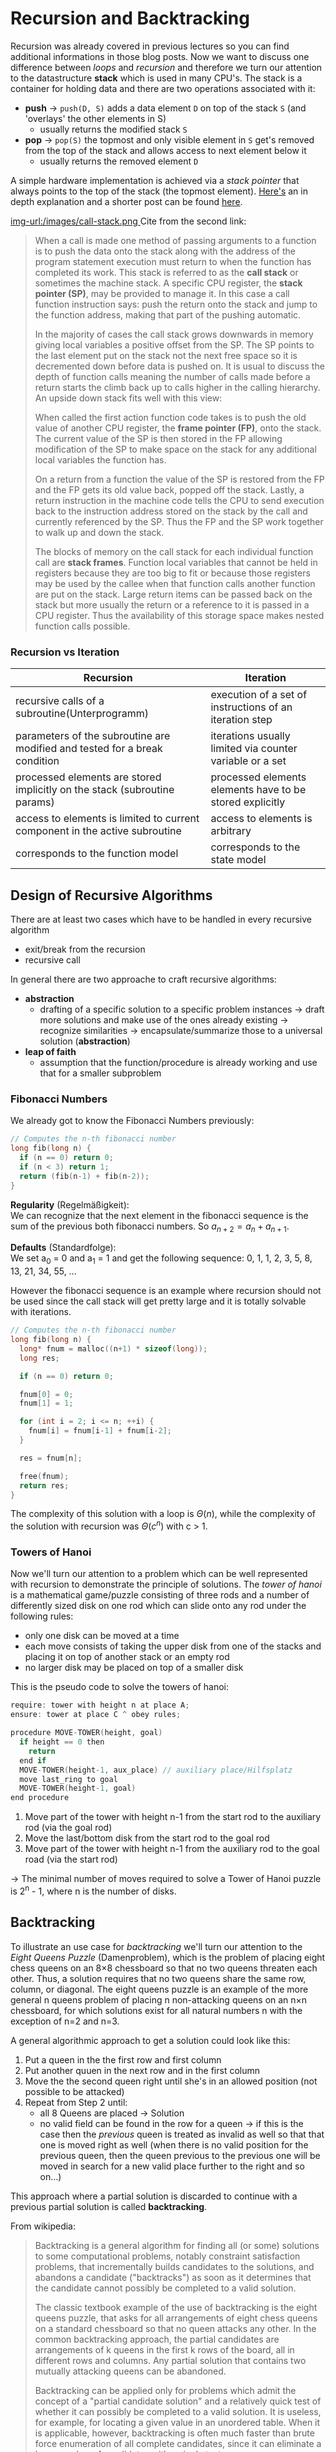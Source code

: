 #+BEGIN_COMMENT
.. title: Algos & Programming - Lecture 17
.. slug: algos-and-prog-17
.. date: 2018-12-03
.. tags: university, A&P 
.. category: 
.. link: 
.. description: 
.. type: text
.. has_math: true
#+END_COMMENT

* Recursion and Backtracking
Recursion was already covered in previous lectures so you can find additional informations in those blog posts. Now we want to discuss one difference between /loops/ and /recursion/ and therefore we turn our attention to the datastructure *stack* which is used in many CPU's.
The stack is a container for holding data and there are two operations associated with it:
- *push* \rightarrow =push(D, S)= adds a data element =D= on top of the stack =S= (and 'overlays' the other elements in S)
  - usually returns the modified stack =S=
- *pop* \rightarrow =pop(S)= the topmost and only visible element in =S= get's removed from the top of the stack and allows access to next element below it
  - usually returns the removed element =D=
    
A simple hardware implementation is achieved via a /stack pointer/ that always points to the top of the stack (the topmost element). [[http://cryptroix.com/2016/10/16/journey-to-the-stack/][Here's]] an in depth explanation and a shorter post can be found [[https://learn1.open.ac.uk/mod/oublog/viewpost.php?post=162710][here]]. 

[[img-url:/images/call-stack.png ]]
Cite from the second link:
#+BEGIN_QUOTE
When a call is made one method of passing arguments to a function is to push the data onto the stack along with the address of the program statement execution must return to when the function has completed its work. This stack is referred to as the *call stack* or sometimes the machine stack. A specific CPU register, the *stack pointer (SP)*, may be provided to manage it. In this case a call function instruction says: push the return onto the stack and jump to the function address, making that part of the pushing automatic.

In the majority of cases the call stack grows downwards in memory giving local variables a positive offset from the SP. The SP points to the last element put on the stack not the next free space so it is decremented down before data is pushed on. It is usual to discuss the depth of function calls meaning the number of calls made before a return starts the climb back up to calls higher in the calling hierarchy. An upside down stack fits well with this view: 

When called the first action function code takes is to push the old value of another CPU register, the *frame pointer (FP)*, onto the stack. The current value of the SP is then stored in the FP allowing modification of the SP to make space on the stack for any additional local variables the function has. 

On a return from a function the value of the SP is restored from the FP and the FP gets its old value back, popped off the stack. Lastly, a return instruction in the machine code tells the CPU to send execution back to the instruction address stored on the stack by the call and currently referenced by the SP. Thus the FP and the SP work together to walk up and down the stack. 

The blocks of memory on the call stack for each individual function call are *stack frames*.  Function local variables that cannot be held in registers because they are too big to fit or because those registers may be used by the callee when that function calls another function are put on the stack. Large return items can be passed back on the stack but more usually the return or a reference to it is passed in a CPU register. Thus the availability of this storage space makes nested function calls possible.
#+END_QUOTE

*** Recursion vs Iteration
| Recursion                                                                   | Iteration                                                |
|-----------------------------------------------------------------------------+----------------------------------------------------------|
| recursive calls of a subroutine(Unterprogramm)                              | execution of a set of instructions of an iteration step  |
| parameters of the subroutine are modified and tested for a break condition  | iterations usually limited via counter variable or a set |
| processed elements are stored implicitly on the stack (subroutine params)   | processed elements elements have to be stored explicitly |
| access to elements is limited to current component in the active subroutine | access to elements is arbitrary                          |
| corresponds to the function model                                           | corresponds to the state model                           |

** Design of Recursive Algorithms
There are at least two cases which have to be handled in every recursive algorithm
- exit/break from the recursion
- recursive call

In general there are two approache to craft recursive algorithms:
- *abstraction*
  - drafting of a specific solution to a specific problem instances \rightarrow draft more solutions and make use of the ones already existing \rightarrow recognize similarities \rightarrow encapsulate/summarize those to a universal solution (*abstraction*)
- *leap of faith*
  - assumption that the function/procedure is already working and use that for a smaller subproblem
    
*** Fibonacci Numbers
We already got to know the Fibonacci Numbers previously:
#+BEGIN_SRC C
  // Computes the n-th fibonacci number
  long fib(long n) {
    if (n == 0) return 0;
    if (n < 3) return 1;
    return (fib(n-1) + fib(n-2));
  }
#+END_SRC
*Regularity* (Regelmäßigkeit):\\
We can recognize that the next element in the fibonacci sequence is the sum of the previous both fibonacci numbers. So \(a_{n+2} = a_n  + a_{n+1}\). 

*Defaults* (Standardfolge):\\
We set a_0 = 0 and a_1 = 1 and get the following sequence: 0, 1, 1, 2, 3, 5, 8, 13, 21, 34, 55, ...

However the fibonacci sequence is an example where recursion should not be used since the call stack will get pretty large and it is totally solvable with iterations.
#+BEGIN_SRC C
  // Computes the n-th fibonacci number
  long fib(long n) {
    long* fnum = malloc((n+1) * sizeof(long));
    long res;

    if (n == 0) return 0;

    fnum[0] = 0;
    fnum[1] = 1;
  
    for (int i = 2; i <= n; ++i) {
      fnum[i] = fnum[i-1] + fnum[i-2];
    }

    res = fnum[n];

    free(fnum);
    return res;
  }
#+END_SRC
The complexity of this solution with a loop is \(\Theta(n)\), while the complexity of the solution with recursion was \(\Theta(c^n)\) with c > 1.

*** Towers of Hanoi
Now we'll turn our attention to a problem which can be well represented with recursion to demonstrate the principle of solutions. The /tower of hanoi/ is a mathematical game/puzzle consisting of three rods and a number of differently sized disk on one rod which can slide onto any rod under the following rules:
- only one disk can be moved at a time
- each move consists of taking the upper disk from one of the stacks and placing it on top of another stack or an empty rod
- no larger disk may be placed on top of a smaller disk

This is the pseudo code to solve the towers of hanoi:
#+BEGIN_SRC C
require: tower with height n at place A;
ensure: tower at place C ^ obey rules;

procedure MOVE-TOWER(height, goal)
  if height == 0 then
    return
  end if
  MOVE-TOWER(height-1, aux_place) // auxiliary place/Hilfsplatz
  move last_ring to goal
  MOVE-TOWER(height-1, goal)
end procedure
#+END_SRC
1. Move part of the tower with height n-1 from the start rod to the auxiliary rod (via the goal rod)
2. Move the last/bottom disk from the start rod to the goal rod
3. Move part of the tower with height n-1 from the auxiliary rod to the goal road (via the start rod)

\rightarrow The minimal number of moves required to solve a Tower of Hanoi puzzle is 2^n - 1, where n is the number of disks.

** Backtracking
To illustrate an use case for /backtracking/ we'll turn our attention to the /Eight Queens Puzzle/ (Damenproblem), which is the problem of placing eight chess queens on an 8×8 chessboard so that no two queens threaten each other. Thus, a solution requires that no two queens share the same row, column, or diagonal. The eight queens puzzle is an example of the more general n queens problem of placing n non-attacking queens on an n×n chessboard, for which solutions exist for all natural numbers n with the exception of n=2 and n=3.

A general algorithmic approach to get a solution could look like this:
1. Put a queen in the the first row and first column
2. Put another quuen in the next row and in the first column
3. Move the the second queen right until she's in an allowed position (not possible to be attacked)
4. Repeat from Step 2 until:
   - all 8 Queens are placed \rightarrow Solution
   - no valid field can be found in the row for a queen \rightarrow if this is the case then the /previous/ queen is treated as invalid as well so that that one is moved right as well (when there is no valid position for the previous queen, then the queen previous to the previous one will be moved in search for a new valid place further to the right and so on...)

This approach where a partial solution is discarded to continue with a previous partial solution is called *backtracking*. 

From wikipedia: 
#+BEGIN_QUOTE
Backtracking is a general algorithm for finding all (or some) solutions to some computational problems, notably constraint satisfaction problems, that incrementally builds candidates to the solutions, and abandons a candidate ("backtracks") as soon as it determines that the candidate cannot possibly be completed to a valid solution.

The classic textbook example of the use of backtracking is the eight queens puzzle, that asks for all arrangements of eight chess queens on a standard chessboard so that no queen attacks any other. In the common backtracking approach, the partial candidates are arrangements of k queens in the first k rows of the board, all in different rows and columns. Any partial solution that contains two mutually attacking queens can be abandoned.

Backtracking can be applied only for problems which admit the concept of a "partial candidate solution" and a relatively quick test of whether it can possibly be completed to a valid solution. It is useless, for example, for locating a given value in an unordered table. When it is applicable, however, backtracking is often much faster than brute force enumeration of all complete candidates, since it can eliminate a large number of candidates with a single test.
#+END_QUOTE

If the backtracking has to be done until before the first queen then there is no solution. Backtracking is often used together with recursion but is however an indepent principle.

[[img-url:/images/backtracking.png ]]
[[img-url:/images/backtracking-2.png ]]

The above solution is not the only one. If there's a need for more (or all) solutions, they have to be saved and then backtracking needs to be triggered.

*Look at chapter 9 slides 31f. for a pseudo code and C implementation of the 8x8 queens problem*
